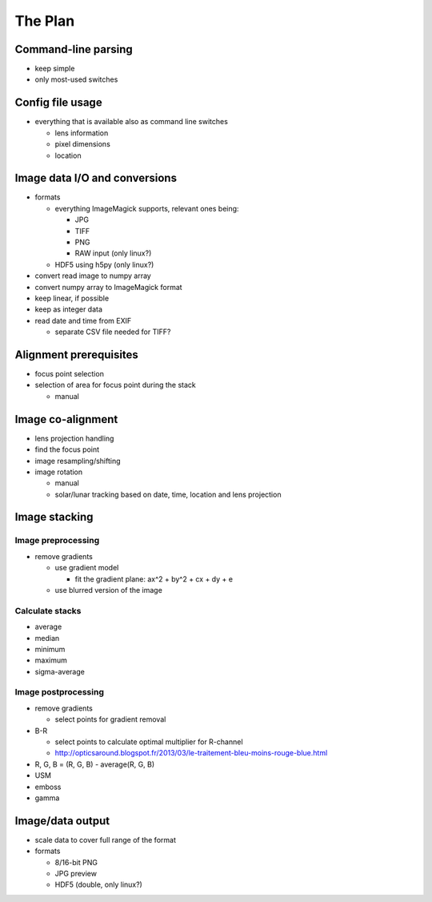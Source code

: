 
The Plan
========

Command-line parsing
--------------------

- keep simple
- only most-used switches

Config file usage
-----------------

- everything that is available also as command line switches

  .. - follow: Sun or Moon

  - lens information
  - pixel dimensions
  - location


Image data I/O and conversions
------------------------------

- formats

  - everything ImageMagick supports, relevant ones being:

    - JPG
    - TIFF
    - PNG
    - RAW input (only linux?)

  - HDF5 using h5py (only linux?)

- convert read image to numpy array
- convert numpy array to ImageMagick format
- keep linear, if possible
- keep as integer data
- read date and time from EXIF

  - separate CSV file needed for TIFF?

Alignment prerequisites
-----------------------

- focus point selection
- selection of area for focus point during the stack

  - manual

..  - solar/lunar tracking based on date, time and location
..  - get reference locations from the first and last images

Image co-alignment
------------------

- lens projection handling
- find the focus point
- image resampling/shifting
- image rotation

  - manual
  - solar/lunar tracking based on date, time, location and lens projection

Image stacking
--------------

Image preprocessing
___________________

- remove gradients

  - use gradient model

    - fit the gradient plane: ax^2 + by^2 + cx + dy + e

  - use blurred version of the image

Calculate stacks
________________
- average
- median
- minimum
- maximum
- sigma-average

Image postprocessing
____________________
- remove gradients

  - select points for gradient removal

- B-R

  - select points to calculate optimal multiplier for R-channel
  - http://opticsaround.blogspot.fr/2013/03/le-traitement-bleu-moins-rouge-blue.html

- R, G, B = (R, G, B) - average(R, G, B)
- USM
- emboss
- gamma

Image/data output
-----------------

- scale data to cover full range of the format
- formats

  - 8/16-bit PNG
  - JPG preview
  - HDF5 (double, only linux?)
